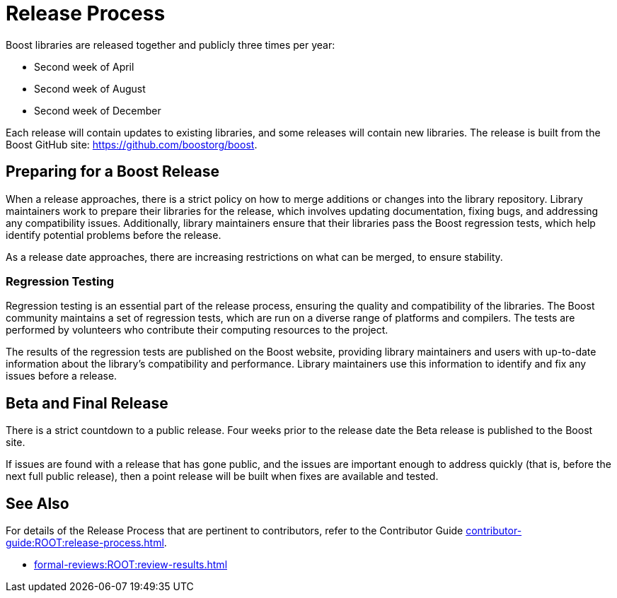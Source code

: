////
Copyright (c) 2024 The C++ Alliance, Inc. (https://cppalliance.org)

Distributed under the Boost Software License, Version 1.0. (See accompanying
file LICENSE_1_0.txt or copy at http://www.boost.org/LICENSE_1_0.txt)

Official repository: https://github.com/boostorg/website-v2-docs
////
= Release Process

Boost libraries are released together and publicly three times per year:

[circle]
* Second week of April
* Second week of August
* Second week of December

Each release will contain updates to existing libraries, and some releases will contain new libraries. The release is built from the Boost GitHub site: https://github.com/boostorg/boost.

== Preparing for a Boost Release

When a release approaches, there is a strict policy on how to merge additions or changes into the library repository. Library maintainers work to prepare their libraries for the release, which involves updating documentation, fixing bugs, and addressing any compatibility issues. Additionally, library maintainers ensure that their libraries pass the Boost regression tests, which help identify potential problems before the release.

As a release date approaches, there are increasing restrictions on what can be merged, to ensure stability.

=== Regression Testing

Regression testing is an essential part of the release process, ensuring the quality and compatibility of the libraries. The Boost community maintains a set of regression tests, which are run on a diverse range of platforms and compilers. The tests are performed by volunteers who contribute their computing resources to the project.

The results of the regression tests are published on the Boost website, providing library maintainers and users with up-to-date information about the library's compatibility and performance. Library maintainers use this information to identify and fix any issues before a release.

== Beta and Final Release

There is a strict countdown to a public release. Four weeks prior to the release date the Beta release is published to the Boost site.

If issues are found with a release that has gone public, and the issues are important enough to address quickly (that is, before the next full public release), then a point release will be built when fixes are available and tested. 

== See Also

For details of the Release Process that are pertinent to contributors, refer to the Contributor Guide xref:contributor-guide:ROOT:release-process.adoc[].

* xref:formal-reviews:ROOT:review-results.adoc[]
